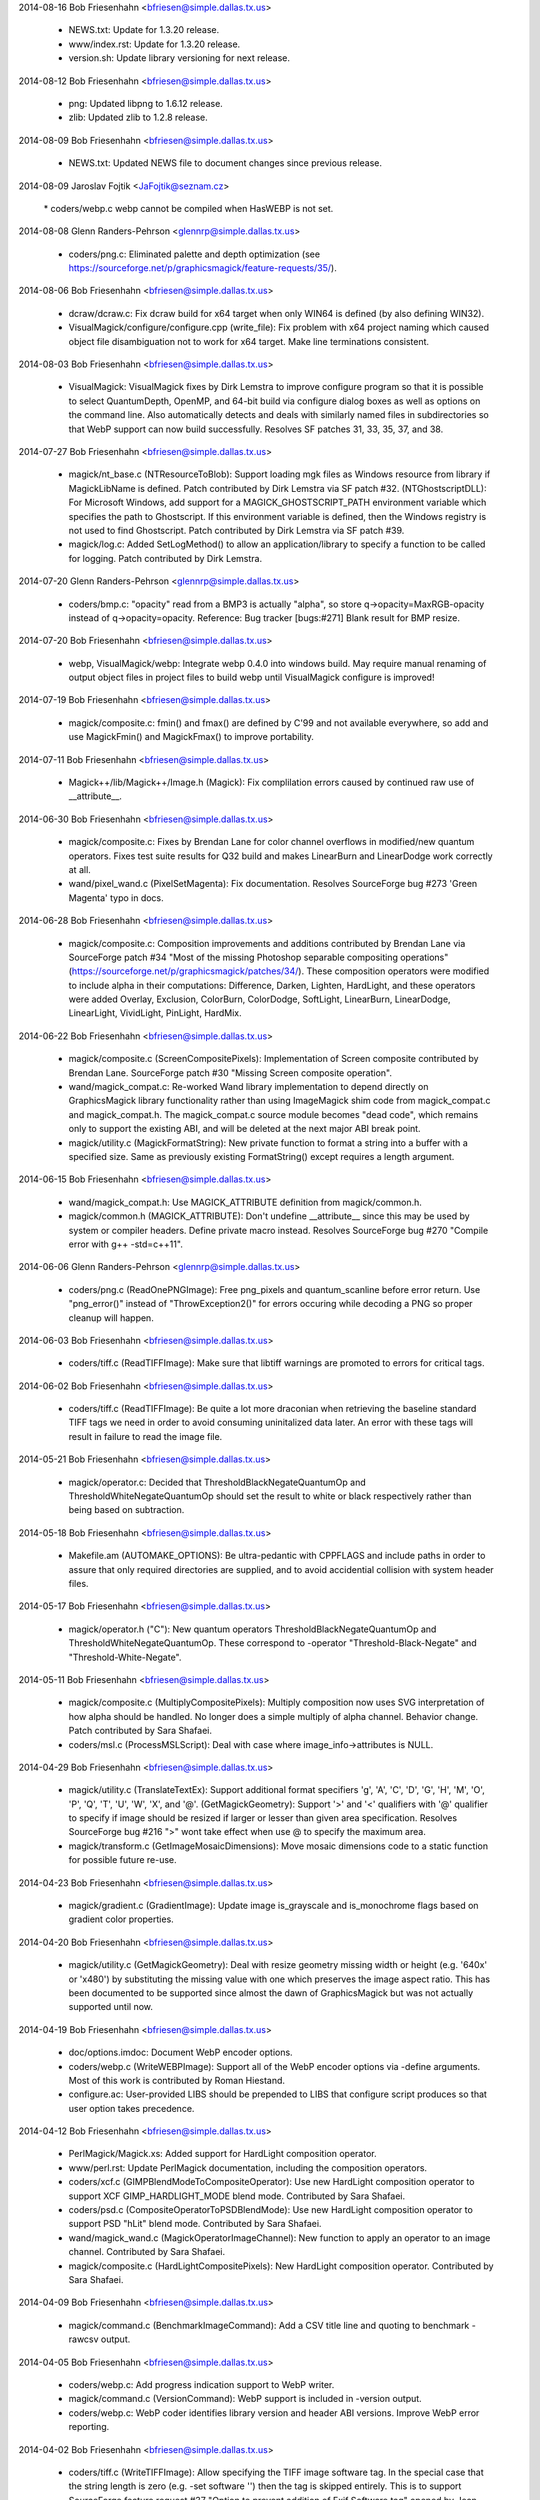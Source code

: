 2014-08-16  Bob Friesenhahn  <bfriesen@simple.dallas.tx.us>

  - NEWS.txt: Update for 1.3.20 release.

  - www/index.rst: Update for 1.3.20 release.

  - version.sh: Update library versioning for next release.

2014-08-12  Bob Friesenhahn  <bfriesen@simple.dallas.tx.us>

  - png: Updated libpng to 1.6.12 release.

  - zlib: Updated zlib to 1.2.8 release.

2014-08-09  Bob Friesenhahn  <bfriesen@simple.dallas.tx.us>

  - NEWS.txt: Updated NEWS file to document changes since previous
    release.

2014-08-09  Jaroslav Fojtik  <JaFojtik@seznam.cz>

        \* coders/webp.c webp cannot be compiled when HasWEBP is not set.

2014-08-08  Glenn Randers-Pehrson  <glennrp@simple.dallas.tx.us>

  - coders/png.c: Eliminated palette and depth optimization (see
    https://sourceforge.net/p/graphicsmagick/feature-requests/35/).

2014-08-06  Bob Friesenhahn  <bfriesen@simple.dallas.tx.us>

  - dcraw/dcraw.c: Fix dcraw build for x64 target when only WIN64 is
    defined (by also defining WIN32).

  - VisualMagick/configure/configure.cpp (write\_file): Fix problem
    with x64 project naming which caused object file disambiguation
    not to work for x64 target. Make line terminations consistent.

2014-08-03  Bob Friesenhahn  <bfriesen@simple.dallas.tx.us>

  - VisualMagick: VisualMagick fixes by Dirk Lemstra to improve
    configure program so that it is possible to select QuantumDepth,
    OpenMP, and 64-bit build via configure dialog boxes as well as
    options on the command line.  Also automatically detects and deals
    with similarly named files in subdirectories so that WebP support
    can now build successfully.  Resolves SF patches 31, 33, 35, 37,
    and 38.

2014-07-27  Bob Friesenhahn  <bfriesen@simple.dallas.tx.us>

  - magick/nt\_base.c (NTResourceToBlob): Support loading mgk files
    as Windows resource from library if MagickLibName is defined.
    Patch contributed by Dirk Lemstra via SF patch #32.
    (NTGhostscriptDLL): For Microsoft Windows, add support for a
    MAGICK\_GHOSTSCRIPT\_PATH environment variable which specifies the
    path to Ghostscript.  If this environment variable is defined,
    then the Windows registry is not used to find Ghostscript.  Patch
    contributed by Dirk Lemstra via SF patch #39.

  - magick/log.c: Added SetLogMethod() to allow an
    application/library to specify a function to be called for
    logging.  Patch contributed by Dirk Lemstra.

2014-07-20  Glenn Randers-Pehrson  <glennrp@simple.dallas.tx.us>

  - coders/bmp.c: "opacity" read from a BMP3 is actually "alpha",
    so store q->opacity=MaxRGB-opacity instead of q->opacity=opacity.
    Reference: Bug tracker [bugs:#271] Blank result for BMP resize.

2014-07-20  Bob Friesenhahn  <bfriesen@simple.dallas.tx.us>

  - webp, VisualMagick/webp: Integrate webp 0.4.0 into windows
    build.  May require manual renaming of output object files in
    project files to build webp until VisualMagick configure is
    improved!

2014-07-19  Bob Friesenhahn  <bfriesen@simple.dallas.tx.us>

  - magick/composite.c: fmin() and fmax() are defined by C'99 and
    not available everywhere, so add and use MagickFmin() and
    MagickFmax() to improve portability.

2014-07-11  Bob Friesenhahn  <bfriesen@simple.dallas.tx.us>

  - Magick++/lib/Magick++/Image.h (Magick): Fix complilation errors
    caused by continued raw use of \_\_attribute\_\_.

2014-06-30  Bob Friesenhahn  <bfriesen@simple.dallas.tx.us>

  - magick/composite.c: Fixes by Brendan Lane for color channel
    overflows in modified/new quantum operators.  Fixes test suite
    results for Q32 build and makes LinearBurn and LinearDodge work
    correctly at all.

  - wand/pixel\_wand.c (PixelSetMagenta): Fix documentation.
    Resolves SourceForge bug #273 'Green Magenta' typo in docs.

2014-06-28  Bob Friesenhahn  <bfriesen@simple.dallas.tx.us>

  - magick/composite.c: Composition improvements and additions
    contributed by Brendan Lane via SourceForge patch #34 "Most of the
    missing Photoshop separable compositing operations"
    (https://sourceforge.net/p/graphicsmagick/patches/34/).  These
    composition operators were modified to include alpha in their
    computations: Difference, Darken, Lighten, HardLight, and these
    operators were added Overlay, Exclusion, ColorBurn, ColorDodge,
    SoftLight, LinearBurn, LinearDodge, LinearLight, VividLight,
    PinLight, HardMix.

2014-06-22  Bob Friesenhahn  <bfriesen@simple.dallas.tx.us>

  - magick/composite.c (ScreenCompositePixels): Implementation of
    Screen composite contributed by Brendan Lane.  SourceForge patch
    #30 "Missing Screen composite operation".

  - wand/magick\_compat.c: Re-worked Wand library implementation to
    depend directly on GraphicsMagick library functionality rather
    than using ImageMagick shim code from magick\_compat.c and
    magick\_compat.h. The magick\_compat.c source module becomes "dead
    code", which remains only to support the existing ABI, and will be
    deleted at the next major ABI break point.

  - magick/utility.c (MagickFormatString): New private function to
    format a string into a buffer with a specified size.  Same as
    previously existing FormatString() except requires a length
    argument.

2014-06-15  Bob Friesenhahn  <bfriesen@simple.dallas.tx.us>

  - wand/magick\_compat.h: Use MAGICK\_ATTRIBUTE definition from
    magick/common.h.

  - magick/common.h (MAGICK\_ATTRIBUTE): Don't undefine \_\_attribute\_\_
    since this may be used by system or compiler headers.  Define
    private macro instead.  Resolves SourceForge bug #270 "Compile
    error with g++ -std=c++11".

2014-06-06  Glenn Randers-Pehrson  <glennrp@simple.dallas.tx.us>

  - coders/png.c (ReadOnePNGImage): Free png\_pixels and
    quantum\_scanline before error return.  Use "png\_error()"
    instead of "ThrowException2()" for errors occuring while
    decoding a PNG so proper cleanup will happen.

2014-06-03  Bob Friesenhahn  <bfriesen@simple.dallas.tx.us>

  - coders/tiff.c (ReadTIFFImage): Make sure that libtiff warnings
    are promoted to errors for critical tags.

2014-06-02  Bob Friesenhahn  <bfriesen@simple.dallas.tx.us>

  - coders/tiff.c (ReadTIFFImage): Be quite a lot more draconian
    when retrieving the baseline standard TIFF tags we need in order
    to avoid consuming uninitalized data later.  An error with these
    tags will result in failure to read the image file.

2014-05-21  Bob Friesenhahn  <bfriesen@simple.dallas.tx.us>

  - magick/operator.c: Decided that ThresholdBlackNegateQuantumOp
    and ThresholdWhiteNegateQuantumOp should set the result to white
    or black respectively rather than being based on subtraction.

2014-05-18  Bob Friesenhahn  <bfriesen@simple.dallas.tx.us>

  - Makefile.am (AUTOMAKE\_OPTIONS): Be ultra-pedantic with CPPFLAGS
    and include paths in order to assure that only required
    directories are supplied, and to avoid accidential collision with
    system header files.

2014-05-17  Bob Friesenhahn  <bfriesen@simple.dallas.tx.us>

  - magick/operator.h ("C"): New quantum operators
    ThresholdBlackNegateQuantumOp and ThresholdWhiteNegateQuantumOp.
    These correspond to -operator "Threshold-Black-Negate" and
    "Threshold-White-Negate".

2014-05-11  Bob Friesenhahn  <bfriesen@simple.dallas.tx.us>

  - magick/composite.c (MultiplyCompositePixels): Multiply
    composition now uses SVG interpretation of how alpha should be
    handled.  No longer does a simple multiply of alpha channel.
    Behavior change.  Patch contributed by Sara Shafaei.

  - coders/msl.c (ProcessMSLScript): Deal with case where
    image\_info->attributes is NULL.

2014-04-29  Bob Friesenhahn  <bfriesen@simple.dallas.tx.us>

  - magick/utility.c (TranslateTextEx): Support additional format
    specifiers 'g', 'A', 'C', 'D', 'G', 'H', 'M', 'O', 'P', 'Q', 'T',
    'U', 'W', 'X', and '@'.
    (GetMagickGeometry): Support '>' and '<' qualifiers with '@'
    qualifier to specify if image should be resized if larger or
    lesser than given area specification.  Resolves SourceForge bug
    #216 ">" wont take effect when use @ to specify the maximum area.

  - magick/transform.c (GetImageMosaicDimensions): Move mosaic
    dimensions code to a static function for possible future re-use.

2014-04-23  Bob Friesenhahn  <bfriesen@simple.dallas.tx.us>

  - magick/gradient.c (GradientImage): Update image is\_grayscale and
    is\_monochrome flags based on gradient color properties.

2014-04-20  Bob Friesenhahn  <bfriesen@simple.dallas.tx.us>

  - magick/utility.c (GetMagickGeometry): Deal with resize geometry
    missing width or height (e.g. '640x' or 'x480') by substituting
    the missing value with one which preserves the image aspect ratio.
    This has been documented to be supported since almost the dawn of
    GraphicsMagick but was not actually supported until now.

2014-04-19  Bob Friesenhahn  <bfriesen@simple.dallas.tx.us>

  - doc/options.imdoc: Document WebP encoder options.

  - coders/webp.c (WriteWEBPImage): Support all of the WebP encoder
    options via -define arguments.  Most of this work is contributed
    by Roman Hiestand.

  - configure.ac: User-provided LIBS should be prepended to LIBS
    that configure script produces so that user option takes
    precedence.

2014-04-12  Bob Friesenhahn  <bfriesen@simple.dallas.tx.us>

  - PerlMagick/Magick.xs: Added support for HardLight composition
    operator.

  - www/perl.rst: Update PerlMagick documentation, including the
    composition operators.

  - coders/xcf.c (GIMPBlendModeToCompositeOperator): Use new
    HardLight composition operator to support XCF GIMP\_HARDLIGHT\_MODE
    blend mode.  Contributed by Sara Shafaei.

  - coders/psd.c (CompositeOperatorToPSDBlendMode): Use new
    HardLight composition operator to support PSD "hLit" blend mode.
    Contributed by Sara Shafaei.

  - wand/magick\_wand.c (MagickOperatorImageChannel): New function to
    apply an operator to an image channel.  Contributed by Sara
    Shafaei.

  - magick/composite.c (HardLightCompositePixels): New HardLight
    composition operator.  Contributed by Sara Shafaei.

2014-04-09  Bob Friesenhahn  <bfriesen@simple.dallas.tx.us>

  - magick/command.c (BenchmarkImageCommand): Add a CSV title line
    and quoting to benchmark -rawcsv output.

2014-04-05  Bob Friesenhahn  <bfriesen@simple.dallas.tx.us>

  - coders/webp.c: Add progress indication support to WebP writer.

  - magick/command.c (VersionCommand): WebP support is included in
    -version output.

  - coders/webp.c: WebP coder identifies library version and header
    ABI versions. Improve WebP error reporting.

2014-04-02  Bob Friesenhahn  <bfriesen@simple.dallas.tx.us>

  - coders/tiff.c (WriteTIFFImage): Allow specifying the TIFF image
    software tag.  In the special case that the string length is zero
    (e.g. -set software '') then the tag is skipped entirely.  This is
    to support SourceForge feature request #37 "Option to prevent
    addition of Exif Software tag" opened by Jean-Louis Grall.  Please
    note that this tag is not an EXIF tag.

  - magick/command.c: composite, convert, display, mogrify, and
    import now support +set to remove an existing image attribute.

2014-03-16  Glenn Randers-Pehrson  <glennrp@simple.dallas.tx.us>

  - coders/png.c: Don't block threads when PNG\_SETJMP\_SUPPORTED is
    not enabled.

  - coders/png.c: Changed prefix of macros defined in coders/png.c
    from PNG\_ to GMPNG\_.  PNG\_ is reserved for macros defined by
    libpng.

2014-03-16  Bob Friesenhahn  <bfriesen@simple.dallas.tx.us>

  - magick/blob.c: Don't use setvbuf() to set stdio block size if
    filesystem block size is zero (e.g. MAGICK\_IOBUF\_SIZE=0)

2014-03-12  Bob Friesenhahn  <bfriesen@simple.dallas.tx.us>

  - tests/{rwblob.tap, rwfile.tap}: Added tests for WEBP.

  - tests/{rwblob.c, rwfile.c}: Add lossy hint for WEBP.

  - coders/webp.c (WriteWEBPImage): Fix inverted return status.
    Added a tiny bit of logging.

2014-03-09  Bob Friesenhahn  <bfriesen@simple.dallas.tx.us>

  - ttf: Updated FreeType to release 2.5.3 of March 6, 2014.
    Provides security fixes for CVE-2014-2240.

  - jpeg: Update to libjpeg 9a of 19-Jan-2014.

  - png: Update to Libpng 1.6.10 - March 6, 2014.

2014-03-06  Bob Friesenhahn  <bfriesen@simple.dallas.tx.us>

  - magick/nt\_base.c (NTResourceToBlob): According to Microsoft
    Report article 193678 (http://support.microsoft.com/kb/193678),
    FreeResource() is not needed in WIN32 and performs no useful
    function.  Remove use of it.  Also remove use of UnlockResource()
    which is similarly unuseful for WIN32.

  - configure.ac (MAGICK\_LIBRARY\_REVISION): Test for Windows
    \_aligned\_malloc() is not reliable.  Use Windows CRT version to
    decide if it is available.

2014-03-05  Bob Friesenhahn  <bfriesen@simple.dallas.tx.us>

  - magick/studio.h: Make sure that Windows \_aligned\_malloc() is not
    used under MinGW unless the CRT version allows it.

2014-02-26  Bob Friesenhahn  <bfriesen@simple.dallas.tx.us>

  - magick/pixel\_cache.c (InterpolateViewColor): Applied patch by
    Troy Patteson plus fixes to ignore opacity channel if image matte
    is false.  Replaces most of the code rewritten on 2014-02-16 and
    which produced a faint darkened border.  The results look stellar
    now.

2014-02-24  Bob Friesenhahn  <bfriesen@simple.dallas.tx.us>

  - magick/shear.c: Applied patch by Troy Patteson to improve
    non-integral rotation by around 40% by minimizing added image
    borders.  This may cause small differences in results for some
    images.

  - reference/filter/Rotate10.miff: Update rotate 10 degrees
    reference image so that PerlMagick test passes.

  - magick/shear.c: Applied patch by Troy Patteson to fix
    SourceForge issue #260 "Rotation exhibits clipping/shearing errors
    for short wide images at some angles".

2014-02-22  Bob Friesenhahn  <bfriesen@simple.dallas.tx.us>

  - doc/options.imdoc: Fix documentation to note that 'unspecified
    alpha' is the GraphicsMagick default when writing TIFF rather than
    'associated alpha'.  Much thanks to Mats Peterson for alerting us
    of this error.

2014-02-16  Bob Friesenhahn  <bfriesen@simple.dallas.tx.us>

  - magick/pixel\_cache.c (InterpolateViewColor): Added a hack so that
    affine transformations and displace composite do not have
    background colored fringing on the transferred image edges when
    the background is completely transparent.  Fringing problem was
    caused by one or more of the line ends being a transparent pixel
    outside of the bounds of the original image content.  May not be
    the final solution.

2014-02-14  Bob Friesenhahn  <bfriesen@simple.dallas.tx.us>

  - magick/semaphore.c (AcquireSemaphoreInfo): Document that this
    function was deprecated.
    (LiberateSemaphoreInfo): Document that this function was
    deprecated.

2014-02-11  Bob Friesenhahn  <bfriesen@simple.dallas.tx.us>

  - coders/psd.c (RegisterPSDImage): Set PSD to UnstableCoderClass
    since its implementation is currently rather marginal.  It may
    even be that this coder deserves to be marked with the new
    BrokenCoderClass.  We are still looking for a volunteer to iron
    out the wrinkles in the PSD reader.

  - magick/magick.h (CoderClass): Added BrokenCoderClass to mark
    coders which often malfunction or are not very useful in their
    current condition.  Sometimes there is still hope that problems
    will be resolved and so the source file is not outright deleted.
    This setting allows us to mark and use coders which might
    malfunction by defining MAGICK\_CODER\_STABILITY=BROKEN in the
    environment while not causing danger for normal use.

2014-02-09  Bob Friesenhahn  <bfriesen@simple.dallas.tx.us>

  - wand/magick\_wand.c: Documentation improvements for
    MagickSetInterlaceScheme() and MagickSetImageInterlaceScheme().
    Resolves SourceForge bug #262 "setImageInterlaceScheme doesn't
    make image progressive".

2014-02-06  Bob Friesenhahn  <bfriesen@simple.dallas.tx.us>

  - coders/{ps.c, ps2.c, ps3.c, pdf.c}: Only use resolution from
    image or -density if units was properly specified.  Without units,
    resolution is worthless.

  - coders/ps3.c (WritePS3Image): Use image resolution similar to PDF
    changes.

  - coders/ps2.c (WritePS2Image): Use image resolution similar to PDF
    changes.

  - coders/ps.c (WritePSImage): Use image resolution similar to PDF
    changes.

  - coders/pdf.c (WritePDFImage): Use resolution from image if it
    appears to be valid.  Resolves SourceForge issue #261 "PNG Pixel
    Density Not Preserved Converting to PDF".

  - magick/enum\_strings.c (StringToResolutionType): New function to
    convert ResolutionType to C string.
    (ResolutionTypeToString): New function to convert from C string to
    ResolutionType.

2014-02-01  Bob Friesenhahn  <bfriesen@simple.dallas.tx.us>

  - wand/magick\_wand.c (MagickGetImageGeometry): New function to get
    the image geometry string.  This function and the three others in
    this change set are contributed by Sara Shafaei.
    (MagickGetImageMatte): New function to read the image matte
    (opacity) channel enable flag.
    (MagickSetImageGeometry): New function to set the image geometry
    string.
    (MagickSetImageMatte): New function to set the image matte
    (opacity) channel enable flag.

2014-01-31  Bob Friesenhahn  <bfriesen@simple.dallas.tx.us>

  - wand/magick\_wand.c (MagickDrawImage): Remove development debug
    fprintf which causes each drawing primitive to be printed to
    stderr.

2014-01-21  Bob Friesenhahn  <bfriesen@simple.dallas.tx.us>

  - coders/pnm.c (ReadPNMImage): Fix scaling of alpha in sub-ranged
    pixels.  Addresses SourceForge issue #237 "Incorrect MAXVAL
    scaling when reading PAM images", which was not fully fixed in by
    the previous attempt.

2014-01-19  Bob Friesenhahn  <bfriesen@simple.dallas.tx.us>

  - magick/tsd.c: Implement TSD for "pure" OpenMP mode without
    relying on POSIX or WIN32 TSD APIs.

  - magick/semaphore.c: Implement OpenMP-based locking so that code
    can compile in a "pure" OpenMP mode without relying on POSIX or
    WIN32 locking APIs.

  - configure.ac: --without-threads no longer disables use of
    OpenMP.  Use the already existing option --disable-openmp to
    disable OpenMP.

2014-01-12  Bob Friesenhahn  <bfriesen@simple.dallas.tx.us>

  - magick/common.h: Support use of clang/llvm \_\_attribute\_\_ and
    \_\_builtin extensions similar to the existing support for GCC.

2014-01-05  Bob Friesenhahn  <bfriesen@simple.dallas.tx.us>

  - Magick++/lib/Image.cpp (thumbnail): New method for fast image
    resizing, particularly to make thumbnails.

  - coders/gif.c: Log when Netscape loop exension is read and
    written.

  - coders/png.c (WriteOnePNGImage): In optimize mode, disable matte
    channel immediately if there are no non-opaque pixels.  Also added
    some useful logging.  Resolves SourceForge issue #252 "convert an
    8bit PNG result in a corrupted image ".

  - wand/magick\_wand.c (MagickSetImageGravity): New Wand method to
    set image gravity.
    (MagickGetImageGravity): New wand method to get image gravity.

2014-01-02  Glenn Randers-Pehrson  <glennrp@simple.dallas.tx.us>

  - coders/png.c (ReadOnePNGImage): Use libpng function
    png\_set\_strip\_16\_to\_8() when scaling 16-bit input PNG down to
    8-bit in a Q8 build.  The png\_set\_scale\_16\_to\_8() function is
    more accurate, but the slight difference causes reference tests
    to fail and causes unexpected difference between the behavior
    of PNG and other formats.  If png\_set\_strip\_16\_to\_8() is not
    supported in libpng, then we use png\_set\_scale\_16\_to\_8() if
    that is available.

2014-01-01  Bob Friesenhahn  <bfriesen@simple.dallas.tx.us>

  - INSTALL-windows.txt: Update for 2014.

  - INSTALL-unix.txt: Update for 2014.

  - Copyright.txt: Update for 2014.

  - NEWS.txt: Update for 2014.

  - README.txt: Update for 2014.

  - doc: Update for 2014.

  - www: Update for 2014.

  - VisualMagick/installer: Update for 2014.

  - ChangeLog: Rotate Changelog to ChangeLog.2013 for 2014.

